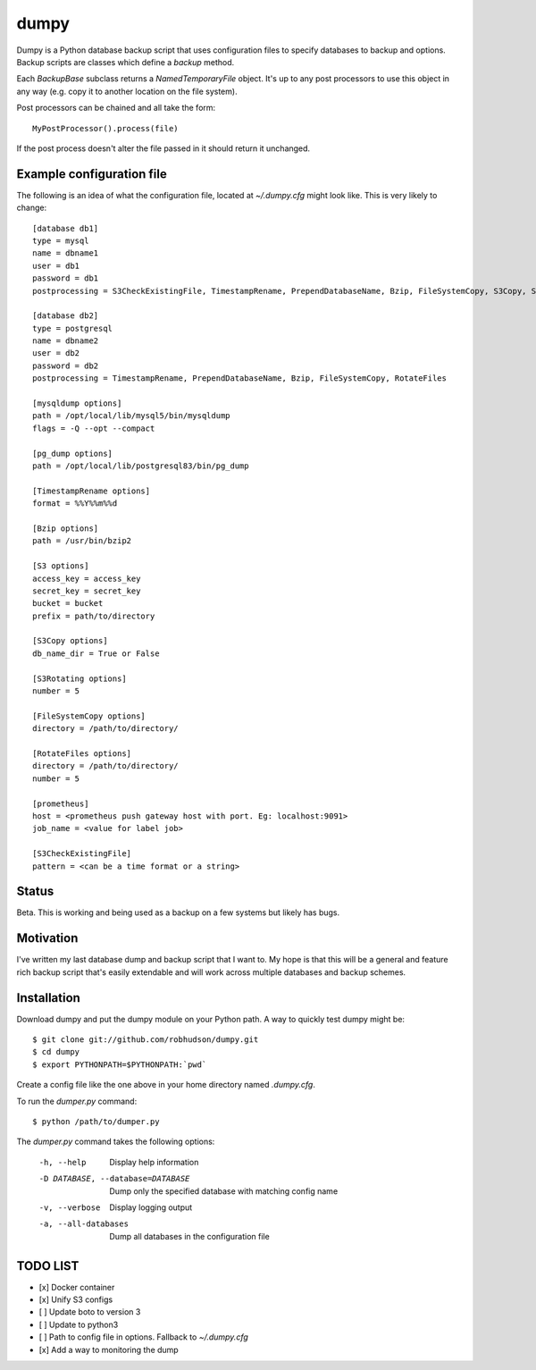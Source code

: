 =====
dumpy
=====

Dumpy is a Python database backup script that uses configuration files to
specify databases to backup and options.  Backup scripts are classes which
define a `backup` method.

Each `BackupBase` subclass returns a `NamedTemporaryFile` object.  It's up to
any post processors to use this object in any way (e.g. copy it to another
location on the file system).

Post processors can be chained and all take the form::

	MyPostProcessor().process(file)

If the post process doesn't alter the file passed in it should return it
unchanged.

Example configuration file
==========================

The following is an idea of what the configuration file, located at
`~/.dumpy.cfg` might look like.  This is very likely to change::

	[database db1]
	type = mysql
	name = dbname1
	user = db1
	password = db1
	postprocessing = S3CheckExistingFile, TimestampRename, PrependDatabaseName, Bzip, FileSystemCopy, S3Copy, S3Rotating, Monitoring
	
	[database db2]
	type = postgresql
	name = dbname2
	user = db2
	password = db2
	postprocessing = TimestampRename, PrependDatabaseName, Bzip, FileSystemCopy, RotateFiles
	
	[mysqldump options]
	path = /opt/local/lib/mysql5/bin/mysqldump
	flags = -Q --opt --compact
	
	[pg_dump options]
	path = /opt/local/lib/postgresql83/bin/pg_dump

	[TimestampRename options]
	format = %%Y%%m%%d

	[Bzip options]
	path = /usr/bin/bzip2

	[S3 options]
	access_key = access_key
	secret_key = secret_key
	bucket = bucket
	prefix = path/to/directory

	[S3Copy options]
	db_name_dir = True or False

	[S3Rotating options]
	number = 5

	[FileSystemCopy options]
	directory = /path/to/directory/
	
	[RotateFiles options]
	directory = /path/to/directory/
	number = 5

	[prometheus]
	host = <prometheus push gateway host with port. Eg: localhost:9091>
	job_name = <value for label job>

	[S3CheckExistingFile]
	pattern = <can be a time format or a string>

Status
======

Beta.  This is working and being used as a backup on a few systems but likely
has bugs.

Motivation
==========

I've written my last database dump and backup script that I want to.  My hope
is that this will be a general and feature rich backup script that's easily
extendable and will work across multiple databases and backup schemes.

Installation
============

Download dumpy and put the dumpy module on your Python path.  A way to quickly
test dumpy might be::

	$ git clone git://github.com/robhudson/dumpy.git
	$ cd dumpy
	$ export PYTHONPATH=$PYTHONPATH:`pwd`

Create a config file like the one above in your home directory named `.dumpy.cfg`.

To run the `dumper.py` command::

	$ python /path/to/dumper.py

The `dumper.py` command takes the following options:

    -h, --help            Display help information
    -D DATABASE, --database=DATABASE
                          Dump only the specified database with matching config
                          name
    -v, --verbose         Display logging output
    -a, --all-databases   Dump all databases in the configuration file

TODO LIST
=========

- [x] Docker container
- [x] Unify S3 configs
- [ ] Update boto to version 3
- [ ] Update to python3
- [ ] Path to config file in options. Fallback to `~/.dumpy.cfg`
- [x] Add a way to monitoring the dump